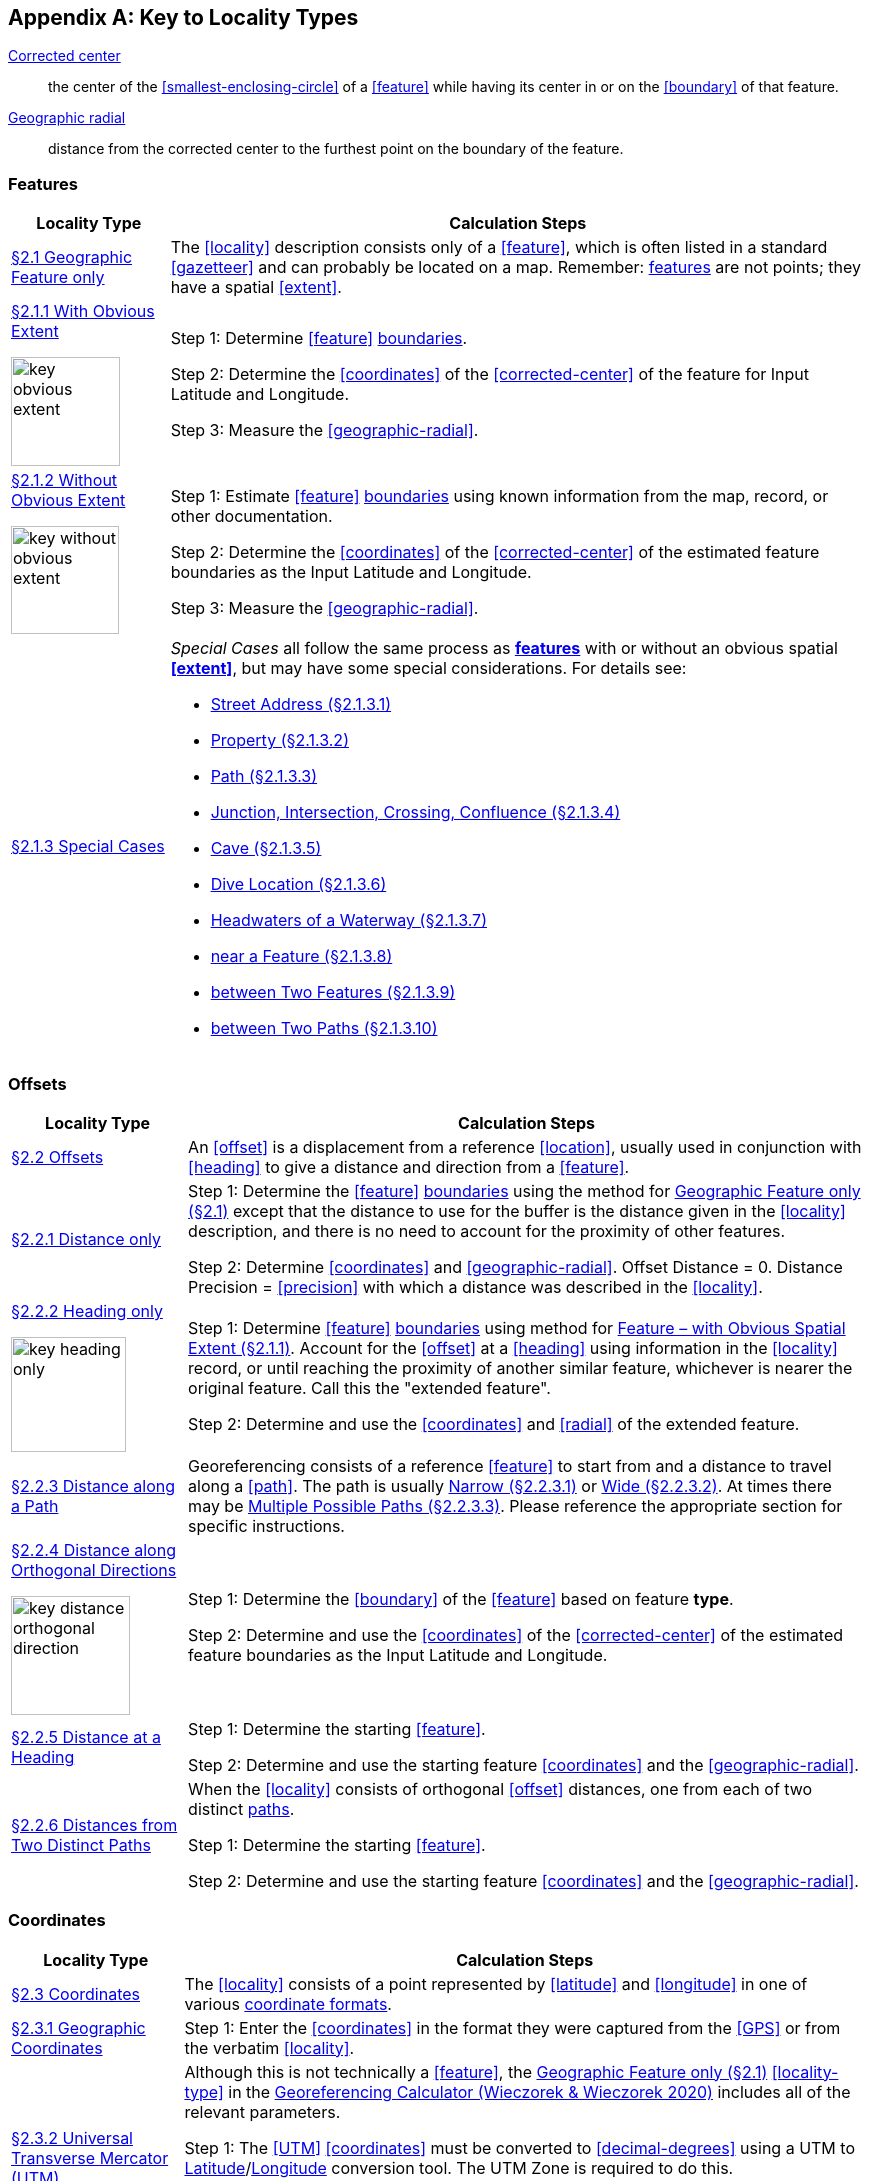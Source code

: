 ifdef::backend-pdf[]
[discrete]
=== Georeferencing Quick Reference Guide
endif::backend-pdf[]

== Appendix A: Key to Locality Types

<<corrected-center,Corrected center>>:: the center of the <<smallest-enclosing-circle>> of a <<feature>> while having its center in or on the <<boundary>> of that feature.

<<geographic-radial,Geographic radial>>:: distance from the corrected center to the furthest point on the boundary of the feature.

=== Features

// TODO Section links
[#table-key-features]
[%autowidth,cols=","]
|===
h|Locality Type
h|Calculation Steps

|<<Geographic Feature only,§2.1 Geographic Feature only>>
|The <<locality>> description consists only of a <<feature>>, which is often listed in a standard <<gazetteer>> and can probably be located on a map. Remember: <<feature,features>> are not points; they have a spatial <<extent>>.

a|
<<Feature – with Obvious Spatial Extent,§2.1.1 With Obvious Extent>>

image::img/web/key-obvious-extent.jpg[width=109,align="center"]

a|
Step 1: Determine <<feature>> <<boundary,boundaries>>.

Step 2: Determine the <<coordinates>> of the <<corrected-center>> of the feature for [ui-element]#Input Latitude# and [ui-element]#Longitude#.

Step 3: Measure the <<geographic-radial>>.

a|
<<Feature – without Obvious Spatial Extent,§2.1.2 Without Obvious Extent>>

image::img/web/key-without-obvious-extent.jpg[width=108,align="center"]

a|
Step 1: Estimate <<feature>> <<boundary,boundaries>> using known information from the map, record, or other documentation.

Step 2: Determine the <<coordinates>> of the <<corrected-center>> of the estimated feature boundaries as the [ui-element]#Input Latitude# and [ui-element]#Longitude#.

Step 3: Measure the <<geographic-radial>>.

|<<Feature – Special Cases,§2.1.3 Special Cases>>

a|
_Special Cases_ all follow the same process as **<<feature,features>>** with or without an obvious spatial **<<extent>>**, but may have some special considerations. For details see:

* <<Feature – Street Address,Street Address (§2.1.3.1)>> +
* <<Feature – Property,Property (§2.1.3.2)>> +
* <<Feature – Path,Path (§2.1.3.3)>> +
* <<feature-junction-intersection-crossing-confluence,Junction, Intersection, Crossing, Confluence (§2.1.3.4)>> +
* <<Feature – Cave,Cave (§2.1.3.5)>> +
* <<Feature – Dive Location,Dive Location (§2.1.3.6)>> +
* <<Feature – Headwaters of a Waterway,Headwaters of a Waterway (§2.1.3.7)>> +
* <<Feature – near a Feature,near a Feature (§2.1.3.8)>> +
* <<Feature – between Two Features,between Two Features (§2.1.3.9)>> +
* <<Feature – between Two Paths,between Two Paths (§2.1.3.10)>>
|===

=== Offsets

[#table-key-offsets]
[%autowidth,cols=","]
|===
h|Locality Type
h|Calculation Steps

|<<Offsets,§2.2 Offsets>>
|An <<offset>> is a displacement from a reference <<location>>, usually used in conjunction with <<heading>> to give a distance and direction from a <<feature>>.

|<<Offset – Distance only,§2.2.1 Distance only>>
a|
Step 1: Determine the <<feature>> <<boundary,boundaries>> using the method for <<Geographic Feature only,Geographic Feature only (§2.1)>> except that the distance to use for the buffer is the distance given in the <<locality>> description, and there is no need to account for the proximity of other features.

Step 2: Determine <<coordinates>> and <<geographic-radial>>. [ui-element]#Offset Distance# = 0. [ui-element]#Distance Precision# = <<precision>> with which a distance was described in the <<locality>>.

a|
<<Offset – Heading only,§2.2.2 Heading only>>

image::img/web/key-heading-only.jpg[width=115,align="center"]

a|
Step 1: Determine <<feature>> <<boundary,boundaries>> using method for <<Feature – with Obvious Spatial Extent,Feature – with Obvious Spatial Extent (§2.1.1)>>. Account for the <<offset>> at a <<heading>> using information in the <<locality>> record, or until reaching the proximity of another similar feature, whichever is nearer the original feature. Call this the "extended feature".

Step 2: Determine and use the <<coordinates>> and <<radial>> of the extended feature.

a|
<<Offset – Distance along a Path,§2.2.3 Distance along a Path>>

|Georeferencing consists of a reference <<feature>> to start from and a distance to travel along a <<path>>. The path is usually <<Offset along a Narrow Path,Narrow (§2.2.3.1)>> or <<Offset along a Wide Path,Wide (§2.2.3.2)>>. At times there may be <<Offset along Multiple Possible Paths,Multiple Possible Paths (§2.2.3.3)>>. Please reference the appropriate section for specific instructions.

a|
<<Offset – Distance along Orthogonal Directions,§2.2.4 Distance along Orthogonal Directions>>

image::img/web/key-distance-orthogonal-direction.jpg[width=119,align="center"]

a|
Step 1: Determine the <<boundary>> of the <<feature>> based on feature *type*.

Step 2: Determine and use the <<coordinates>> of the <<corrected-center>> of the estimated feature boundaries as the [ui-element]#Input Latitude# and [ui-element]#Longitude#.

|<<Offset – Distance at a Heading,§2.2.5 Distance at a Heading>>
a|
Step 1: Determine the starting <<feature>>.

Step 2: Determine and use the starting feature <<coordinates>> and the <<geographic-radial>>.

|<<Offset – Distances from Two Distinct Paths,§2.2.6 Distances from Two Distinct Paths>> a|
When the <<locality>> consists of orthogonal <<offset>> distances, one from each of two distinct <<path,paths>>.

Step 1: Determine the starting <<feature>>.

Step 2: Determine and use the starting feature <<coordinates>> and the <<geographic-radial>>.
|===

[#s-offsets-coordinates]
=== Coordinates

[#table-key-coordinates]
[%autowidth,cols=","]
|===
h|Locality Type
h|Calculation Steps

|<<Coordinates,§2.3 Coordinates>>
|The <<locality>> consists of a point represented by <<latitude>> and <<longitude>> in one of various <<coordinate-format,coordinate formats>>.

|<<Coordinates – Geographic Coordinates,§2.3.1 Geographic Coordinates>>
|Step 1: Enter the <<coordinates>> in the format they were captured from the <<GPS>> or from the verbatim <<locality>>.

|<<Coordinates – Universal Transverse Mercator (UTM),§2.3.2 Universal Transverse Mercator (UTM)>>
a|
Although this is not technically a <<feature>>, the <<Geographic Feature only,Geographic Feature only (§2.1)>> <<locality-type>> in the http://georeferencing.org/georefcalculator/gc.html[Georeferencing Calculator (Wieczorek & Wieczorek 2020)^] includes all of the relevant parameters.

Step 1: The <<UTM>> <<coordinates>> must be converted to <<decimal-degrees>> using a UTM to <<latitude,Latitude>>/<<longitude,Longitude>> conversion tool. The UTM Zone is required to do this.

// TODO extra section link here

Step 2: *Determine <<radial>>*: If the UTM coordinates have 7 digits in the <<northing>> and 6 digits in the <<easting>>, the <<geographic-radial>> is 0.707 m. For UTM coordinates with fewer digits of <<precision>> see xref:table-default-geographic-radial[xrefstyle="short"] (§2.1.2).

|<<Coordinates – Grid Systems,§2.3.3 Grid Systems>>
a|
Step 1: Determine the <<coordinates>> as for a <<Feature – with Obvious Spatial Extent,Feature – with Obvious Spatial Extent (§2.1.1)>>. Use the coordinates for the <<corrected-center>> of the named <<grid>> cell.

Step 2: Measure the <<geographic-radial>>.

|===

=== Difficult Localities

[#table-key-difficult-localities]
[%autowidth,cols=","]
|===
h|Locality Type
h|Calculation Steps

|<<Difficult Localities,§2.4 Difficult Localities>>
|The <<locality>> is vague. It is recommended to check the original catalogues, ledgers, field notes, specimen labels, etc. as a first step to resolve the vagaries.

|<<Dubious Locations,§2.4.1 Dubious Locations>>
a|
If some part of the <<locality>> description is in question, but there is locality information that is not in question, use the unquestioned part of the locality to determine the <<locality-type>> and <<georeference>> following the appropriate method.

If the entire locality is in question, do not <<georeference>> and document in term:dwc[georeferenceRemarks] the reason for not <<georeference,georeferencing>> (e.g. "locality in question").

|<<Cannot Be Located,§2.4.2 Cannot Be Located>>
a|
The cited <<locality>> cannot be found. Reasons may include:

a. There is no locality information cited;

b. The <<location>> fields contain other than *location* information;

c. The <<feature>>(s) cannot be found with available references.

Do not <<georeference>> these localities. Document in term:dwc[georeferenceRemarks].

|<<More than One Matching Feature,§2.4.3 More than One Matching Feature>>
a|
Multiple related <<feature,features>>: If there are multiple distinct nearby places with the same name and no further information to distinguish between the possibilities, treat the combination of them as the feature and follow the procedure for the appropriate <<locality-type>>. Document in term:dwc[georeferenceRemarks].

Multiple unrelated features: Do not <<georeference>>. Document in term:dwc[georeferenceRemarks].

|<<Demonstrably Inconsistent,§2.4.4 Demonstrably Inconsistent>>
|The <<locality>> description contains irreconcilable inconsistencies – assertions that can not all be simultaneously true. Do not <<georeference>>. Document in term:dwc[georeferenceRemarks].

|<<Cultivated or Captive,§2.4.5 Cultivated or Captive>>
a|
Refers to a captive animal, a cultivated plant or [ui-element]#event# from some other non-natural occurrence. The <<locality>> cited is often that of a zoo, aquarium, or botanical garden.

<<georeference,Georeference>> the locality normally based on the <<locality-type>> and <<feature>>. Document in term:dwc[georeferenceRemarks].
|===
